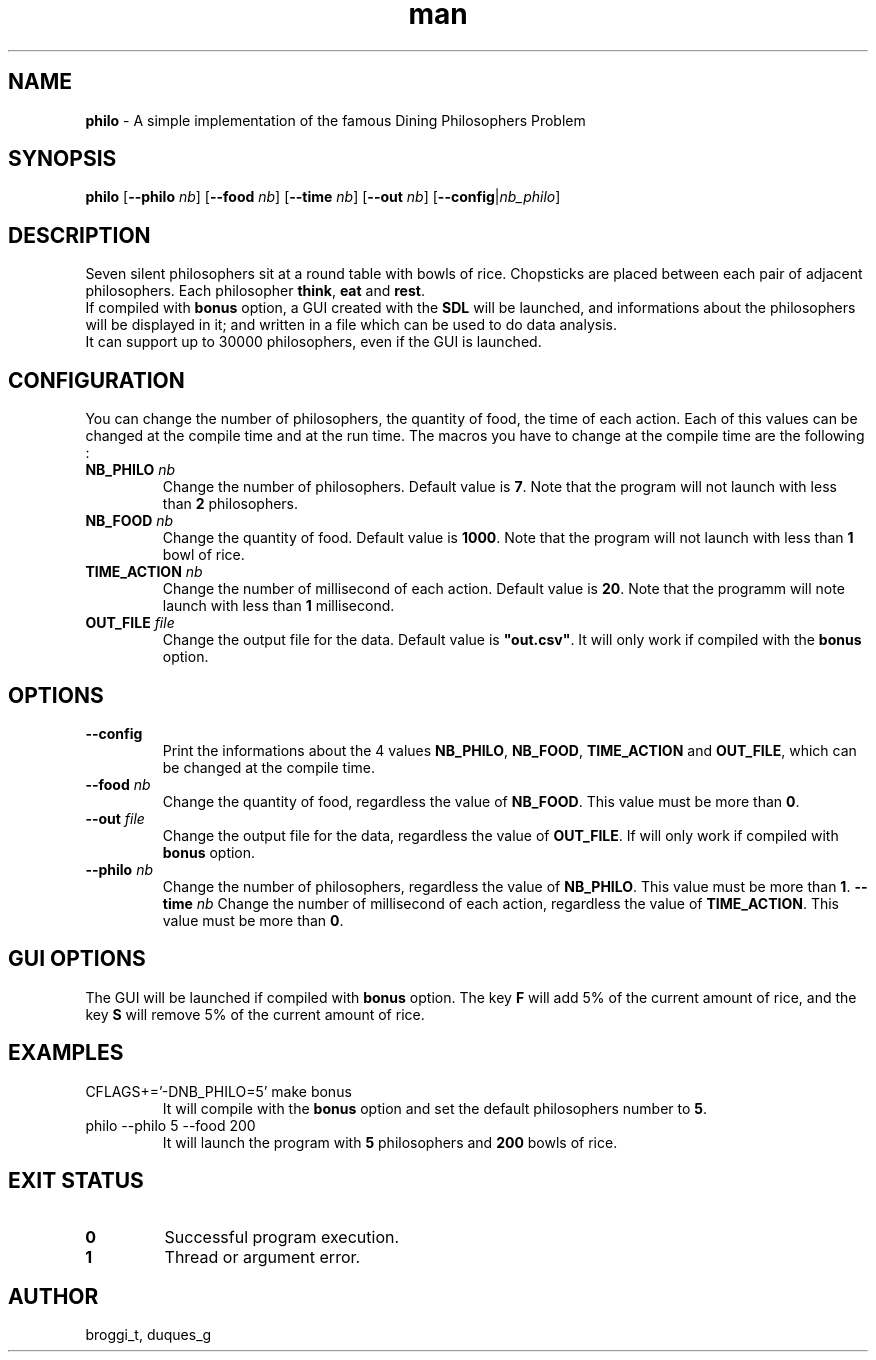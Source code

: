.TH man 1 "2015" "1.0" "Dining Philosophers man page"
.SH NAME
\fBphilo\fR \- A simple implementation of the famous Dining Philosophers Problem
.SH SYNOPSIS
\fBphilo\fR [\fB--philo\fR \fInb\fR] [\fB--food\fR \fInb\fR] [\fB--time\fR \fInb\fR] [\fB--out\fR \fInb\fR] [\fB--config\fR|\fInb_philo\fR]
.SH DESCRIPTION
.PP
Seven silent philosophers sit at a round table with bowls of rice. Chopsticks are placed between each pair of adjacent philosophers. Each philosopher \fBthink\fR, \fBeat\fR and \fBrest\fR.
.br
If compiled with \fBbonus\fR option, a GUI created with the \fBSDL\fR will be launched, and informations about the philosophers will be displayed in it; and written in a file which can be used to do data analysis.
.br
It can support up to 30000 philosophers, even if the GUI is launched.
.SH CONFIGURATION
.PP
You can change the number of philosophers, the quantity of food, the time of each action. Each of this values can be changed at the compile time and at the run time. The macros you have to change at the compile time are the following :
.TP
\fBNB_PHILO\fI nb\fR
Change the number of philosophers. Default value is \fB7\fR. Note that the program will not launch with less than \fB2\fR philosophers.
.TP
\fBNB_FOOD\fI nb\fR
Change the quantity of food. Default value is \fB1000\fR. Note that the program will not launch with less than \fB1\fR bowl of rice.
.TP
\fBTIME_ACTION\fI nb\fR
Change the number of millisecond of each action. Default value is \fB20\fR. Note that the programm will note launch with less than \fB1\fR millisecond.
.TP
\fBOUT_FILE\fI file\fR
Change the output file for the data. Default value is \fB"out.csv"\fR. It will only work if compiled with the \fBbonus\fR option.
.SH OPTIONS
.TP
\fB--config\fR
Print the informations about the 4 values \fBNB_PHILO\fR, \fBNB_FOOD\fR, \fBTIME_ACTION\fR and \fBOUT_FILE\fR, which can be changed at the compile time.
.TP
\fB--food\fI nb\fR
Change the quantity of food, regardless the value of \fBNB_FOOD\fR. This value must be more than \fB0\fR.
.TP
\fB--out\fI file\fR
Change the output file for the data, regardless the value of \fBOUT_FILE\fR. If will only work if compiled with \fBbonus\fR option.
.TP
\fB--philo\fI nb\fR
Change the number of philosophers, regardless the value of \fBNB_PHILO\fR. This value must be more than \fB1\fR.
\fB--time\fI nb\fR
Change the number of millisecond of each action, regardless the value of \fBTIME_ACTION\fR. This value must be more than \fB0\fR.
.SH GUI OPTIONS
The GUI will be launched if compiled with \fBbonus\fR option. The key \fBF\fR will add 5% of the current amount of rice, and the key \fBS\fR will remove 5% of the current amount of rice.
.SH EXAMPLES
.TP
CFLAGS+='-DNB_PHILO=5' make bonus
It will compile with the \fBbonus\fR option and set the default philosophers number to \fB5\fR.
.TP
philo --philo 5 --food 200
It will launch the program with \fB5\fR philosophers and \fB200\fR bowls of rice.
.SH EXIT STATUS
.TP
\fB0\fR
Successful program execution.
.TP
\fB1\fR
Thread or argument error.
.SH AUTHOR
broggi_t, duques_g
